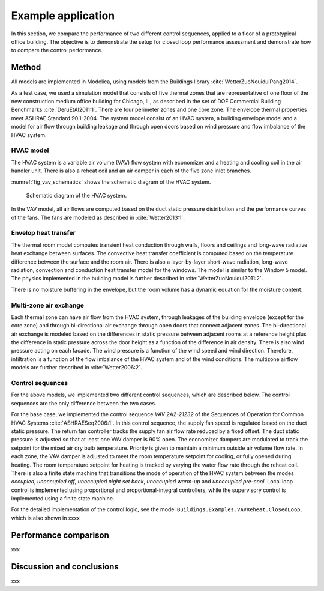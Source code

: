 .. _sec_example:

Example application
-------------------

In this section, we compare the performance of two different
control sequences, applied to a floor of a prototypical office building.
The objective is to
demonstrate the setup for closed loop performance assessment and
demonstrate how to compare the control performance.


Method
^^^^^^

All models are implemented in Modelica, using models from
the Buildings library :cite:`WetterZuoNouiduiPang2014`.

.. todo:: add version of library, and where models can be accessed.

As a test case, we used a simulation model that consists
of five thermal zones that are representative of one floor of the
new construction medium office building for Chicago, IL,
as described in the set of DOE Commercial Building Benchmarks
:cite:`DeruEtAl2011:1`.
There are four perimeter zones and one core zone.
The envelope thermal properties meet ASHRAE Standard 90.1-2004.
The system model consist of an HVAC system, a building envelope model
and a model for air flow through building leakage
and through open doors based on wind pressure and
flow imbalance of the HVAC system.

HVAC model
..........

The HVAC system is a variable air volume (VAV) flow system
with economizer and a heating and cooling coil in the air handler unit.
There is also a reheat coil and an air damper in each of the five zone
inlet branches.

:numref:`fig_vav_schematics` shows the schematic diagram of the HVAC system.

.. _fig_vav_schematics:

.. figure:: img/examples/vavSchematics.*

   Schematic diagram of the HVAC system.

In the VAV model, all air flows are computed based on the
duct static pressure distribution and the performance curves of the fans.
The fans are modeled as described in :cite:`Wetter2013:1`.

Envelop heat transfer
.....................

The thermal room model computes transient heat conduction through
walls, floors and ceilings and long-wave radiative heat exchange between
surfaces. The convective heat transfer coefficient is computed based
on the temperature difference between the surface and the room air.
There is also a layer-by-layer short-wave radiation,
long-wave radiation, convection and conduction heat transfer model for the
windows. The model is similar to the
Window 5 model.
The physics implemented in the building model is further described in
:cite:`WetterZuoNouidui2011:2`.

There is no moisture buffering in the envelope, but the room volume
has a dynamic equation for the moisture content.


Multi-zone air exchange
.......................

Each thermal zone can have air flow from the HVAC system,
through leakages of the building envelope (except for the core zone)
and through bi-directional air exchange through open doors that connect adjacent zones.
The bi-directional air exchange is modeled based on the differences
in static pressure between adjacent rooms at a reference height
plus the difference in static pressure across the door height
as a function of the difference in air density.
There is also wind pressure acting on each facade. The wind pressure is a function
of the wind speed and wind direction. Therefore, infiltration is a function of the
flow imbalance of the HVAC system and of the wind conditions.
The multizone airflow models are further described in
:cite:`Wetter2006:2`.


Control sequences
.................

For the above models, we implemented two different control sequences, which
are described below. The control sequences are the only difference between
the two cases.

For the base case, we implemented the control sequence
*VAV 2A2-21232* of the Sequences of Operation for
Common HVAC Systems :cite:`ASHRAESeq2006:1`.
In this control sequence, the
supply fan speed is regulated based on the duct static pressure.
The return fan controller tracks the supply fan air flow rate
reduced by a fixed offset. The duct static pressure is adjusted
so that at least one VAV damper is 90% open. The economizer dampers
are modulated to track the setpoint for the mixed air dry bulb temperature.
Priority is given to maintain a minimum outside air volume flow rate.
In each zone, the VAV damper is adjusted to meet the room temperature
setpoint for cooling, or fully opened during heating.
The room temperature setpoint for heating is tracked by varying
the water flow rate through the reheat coil. There is also a
finite state machine that transitions the mode of operation of
the HVAC system between the modes
*occupied*, *unoccupied off*, *unoccupied night set back*,
*unoccupied warm-up* and *unoccupied pre-cool*.
Local loop control is implemented using proportional and proportional-integral
controllers, while the supervisory control is implemented
using a finite state machine.

For the detailed implementation of the control logic,
see the model ``Buildings.Examples.VAVReheat.ClosedLoop``,
which is also shown in xxxx


Performance comparison
^^^^^^^^^^^^^^^^^^^^^^

xxx

Discussion and conclusions
^^^^^^^^^^^^^^^^^^^^^^^^^^

xxx
